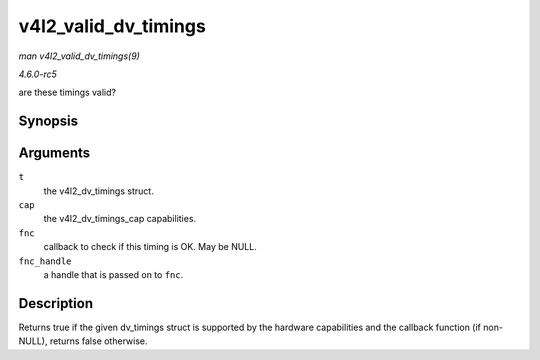 .. -*- coding: utf-8; mode: rst -*-

.. _API-v4l2-valid-dv-timings:

=====================
v4l2_valid_dv_timings
=====================

*man v4l2_valid_dv_timings(9)*

*4.6.0-rc5*

are these timings valid?


Synopsis
========

.. c:function:: bool v4l2_valid_dv_timings( const struct v4l2_dv_timings * t, const struct v4l2_dv_timings_cap * cap, v4l2_check_dv_timings_fnc fnc, void * fnc_handle )

Arguments
=========

``t``
    the v4l2_dv_timings struct.

``cap``
    the v4l2_dv_timings_cap capabilities.

``fnc``
    callback to check if this timing is OK. May be NULL.

``fnc_handle``
    a handle that is passed on to ``fnc``.


Description
===========

Returns true if the given dv_timings struct is supported by the
hardware capabilities and the callback function (if non-NULL), returns
false otherwise.


.. ------------------------------------------------------------------------------
.. This file was automatically converted from DocBook-XML with the dbxml
.. library (https://github.com/return42/sphkerneldoc). The origin XML comes
.. from the linux kernel, refer to:
..
.. * https://github.com/torvalds/linux/tree/master/Documentation/DocBook
.. ------------------------------------------------------------------------------
